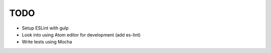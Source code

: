 TODO
====

- Setup ESLint with gulp
- Look into using Atom editor for development (add es-lint)
- Write tests using Mocha


